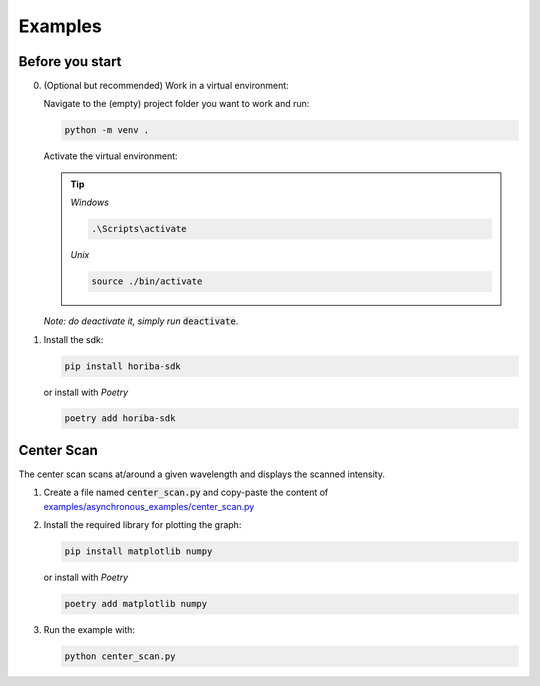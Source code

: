 ========
Examples
========

Before you start
================

0. (Optional but recommended) Work in a virtual environment:

   Navigate to the (empty) project folder you want to work and run:

   .. code:: bash

     python -m venv .

   Activate the virtual environment:

   .. tip::
     *Windows*

     .. code:: powershell

       .\Scripts\activate


     *Unix*

     .. code:: bash

        source ./bin/activate

   *Note: do deactivate it, simply run* :code:`deactivate`.


1. Install the sdk:

   .. code:: bash

     pip install horiba-sdk

   or install with `Poetry`

   .. code:: bash

     poetry add horiba-sdk


Center Scan
===========

.. image:: ./images/python_first_steps.gif
  :align: center


The center scan scans at/around a given wavelength and displays the scanned intensity.

1. Create a file named :code:`center_scan.py` and copy-paste the content of
   `examples/asynchronous_examples/center_scan.py <https://github.com/HORIBAEzSpecSDK/python-sdk/blob/main/examples/asynchronous_examples/center_scan.py>`_

2. Install the required library for plotting the graph:

   .. code:: bash

     pip install matplotlib numpy

   or install with `Poetry`

   .. code:: bash

     poetry add matplotlib numpy

3. Run the example with:

   .. code:: bash

     python center_scan.py
